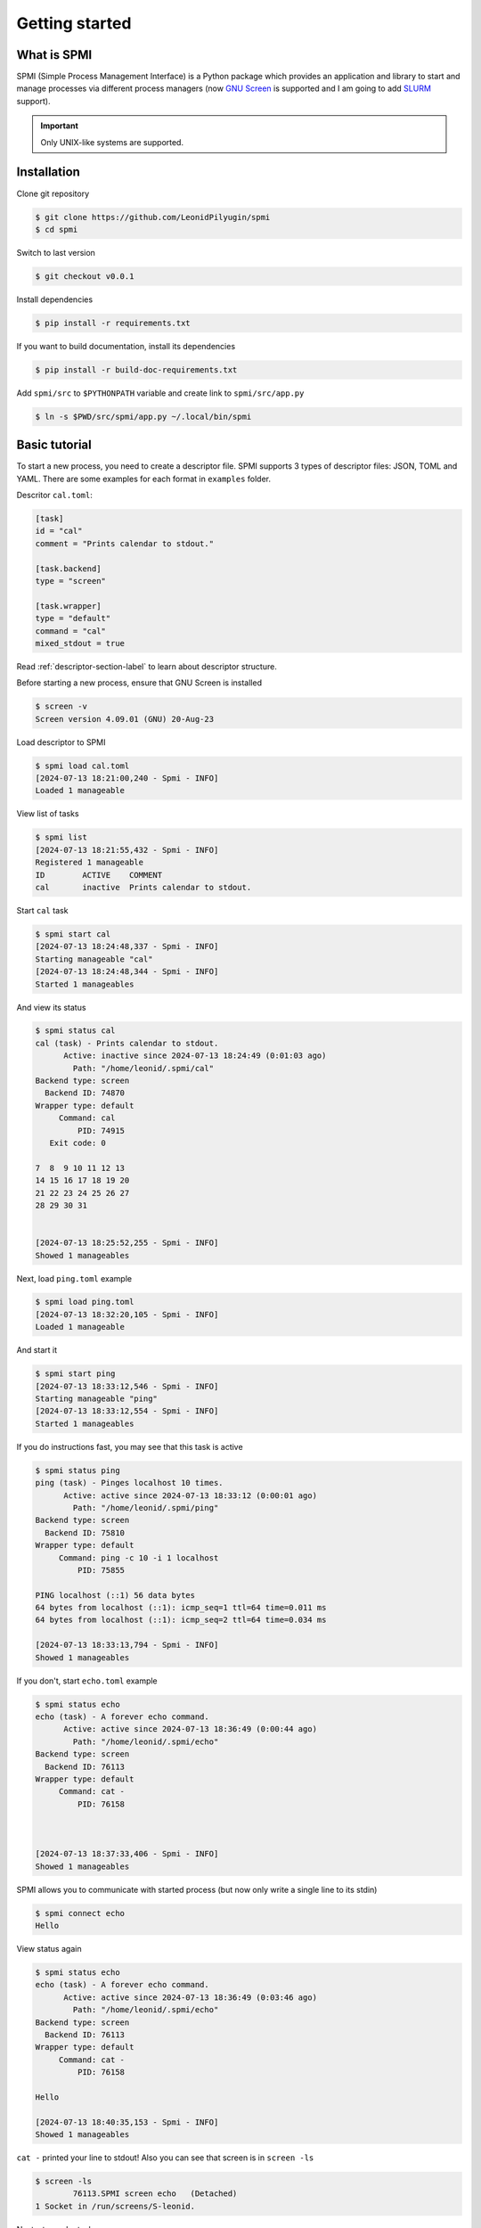 Getting started
===============


What is SPMI
------------

SPMI (Simple Process Management Interface) is a Python package which provides an application and library to start and manage processes via different process managers (now `GNU Screen <https://www.gnu.org/software/screen/>`_ is supported and I am going to add `SLURM <https://slurm.schedmd.com/overview.html>`_ support).

.. Important::

    Only UNIX-like systems are supported.


Installation
------------

Clone git repository

.. code-block:: console

    $ git clone https://github.com/LeonidPilyugin/spmi
    $ cd spmi

Switch to last version

.. code-block:: console

    $ git checkout v0.0.1

Install dependencies

.. code-block:: console

    $ pip install -r requirements.txt

If you want to build documentation, install its dependencies

.. code-block:: console

    $ pip install -r build-doc-requirements.txt

Add ``spmi/src`` to ``$PYTHONPATH`` variable and create link to ``spmi/src/app.py``

.. code-block:: console

    $ ln -s $PWD/src/spmi/app.py ~/.local/bin/spmi

Basic tutorial
--------------

To start a new process, you need to create a descriptor file. SPMI supports 3 types of descriptor files: JSON, TOML and YAML. There are some examples for each format in ``examples`` folder.

Descritor ``cal.toml``:

.. code-block:: TOML

    [task]
    id = "cal"
    comment = "Prints calendar to stdout."

    [task.backend]
    type = "screen"

    [task.wrapper]
    type = "default"
    command = "cal"
    mixed_stdout = true

Read :ref:`descriptor-section-label` to learn about descriptor structure.

Before starting a new process, ensure that GNU Screen is installed

.. code-block:: console

    $ screen -v
    Screen version 4.09.01 (GNU) 20-Aug-23

Load descriptor to SPMI

.. code-block:: console

    $ spmi load cal.toml
    [2024-07-13 18:21:00,240 - Spmi - INFO]
    Loaded 1 manageable

View list of tasks

.. code-block:: console

    $ spmi list
    [2024-07-13 18:21:55,432 - Spmi - INFO]
    Registered 1 manageable
    ID        ACTIVE    COMMENT
    cal       inactive  Prints calendar to stdout.

Start ``cal`` task

.. code-block:: console

    $ spmi start cal
    [2024-07-13 18:24:48,337 - Spmi - INFO]
    Starting manageable "cal"
    [2024-07-13 18:24:48,344 - Spmi - INFO]
    Started 1 manageables

And view its status

.. code-block:: console

    $ spmi status cal
    cal (task) - Prints calendar to stdout.
          Active: inactive since 2024-07-13 18:24:49 (0:01:03 ago)
            Path: "/home/leonid/.spmi/cal"
    Backend type: screen
      Backend ID: 74870
    Wrapper type: default
         Command: cal
             PID: 74915
       Exit code: 0

    7  8  9 10 11 12 13
    14 15 16 17 18 19 20
    21 22 23 24 25 26 27
    28 29 30 31


    [2024-07-13 18:25:52,255 - Spmi - INFO]
    Showed 1 manageables

Next, load ``ping.toml`` example

.. code-block:: console

    $ spmi load ping.toml
    [2024-07-13 18:32:20,105 - Spmi - INFO]
    Loaded 1 manageable

And start it

.. code-block:: console

    $ spmi start ping
    [2024-07-13 18:33:12,546 - Spmi - INFO]
    Starting manageable "ping"
    [2024-07-13 18:33:12,554 - Spmi - INFO]
    Started 1 manageables

If you do instructions fast, you may see that this task is active

.. code-block:: console

    $ spmi status ping
    ping (task) - Pinges localhost 10 times.
          Active: active since 2024-07-13 18:33:12 (0:00:01 ago)
            Path: "/home/leonid/.spmi/ping"
    Backend type: screen
      Backend ID: 75810
    Wrapper type: default
         Command: ping -c 10 -i 1 localhost
             PID: 75855

    PING localhost (::1) 56 data bytes
    64 bytes from localhost (::1): icmp_seq=1 ttl=64 time=0.011 ms
    64 bytes from localhost (::1): icmp_seq=2 ttl=64 time=0.034 ms

    [2024-07-13 18:33:13,794 - Spmi - INFO]
    Showed 1 manageables

If you don't, start ``echo.toml`` example

.. code-block:: console

    $ spmi status echo
    echo (task) - A forever echo command.
          Active: active since 2024-07-13 18:36:49 (0:00:44 ago)
            Path: "/home/leonid/.spmi/echo"
    Backend type: screen
      Backend ID: 76113
    Wrapper type: default
         Command: cat -
             PID: 76158



    [2024-07-13 18:37:33,406 - Spmi - INFO]
    Showed 1 manageables

SPMI allows you to communicate with started process (but now only write a single line to its stdin)

.. code-block:: console

    $ spmi connect echo
    Hello

View status again

.. code-block:: console

    $ spmi status echo
    echo (task) - A forever echo command.
          Active: active since 2024-07-13 18:36:49 (0:03:46 ago)
            Path: "/home/leonid/.spmi/echo"
    Backend type: screen
      Backend ID: 76113
    Wrapper type: default
         Command: cat -
             PID: 76158

    Hello

    [2024-07-13 18:40:35,153 - Spmi - INFO]
    Showed 1 manageables

``cat -`` printed your line to stdout! Also you can see that screen is in ``screen -ls``

.. code-block:: console

    $ screen -ls
            76113.SPMI screen echo   (Detached)
    1 Socket in /run/screens/S-leonid.

Next, stop ``echo`` task

.. code-block:: console

    $ spmi stop echo
    [2024-07-13 18:42:04,887 - Spmi - INFO]
    Stopping manageable "echo"
    [2024-07-13 18:42:04,894 - Spmi - INFO]
    Stopped 1 manageables

And look at its status one more time

.. code-block:: console

    $ spmi status echo
    echo (task) - A forever echo command.
          Active: inactive since 2024-07-13 18:42:05 (0:00:54 ago)
            Path: "/home/leonid/.spmi/echo"
    Backend type: screen
      Backend ID: 76113
    Wrapper type: default
         Command: cat -
             PID: 76158
       Exit code: -2

    first

    [2024-07-13 18:42:59,899 - Spmi - INFO]
    Showed 1 manageables


To remove task, you don't want to use, execute ``spmi clean``

.. code-block:: console

    $ spmi clean cal
    [2024-07-13 18:44:26,503 - Spmi - INFO]
    Cleaning manageable "cal"
    [2024-07-13 18:44:26,510 - Spmi - INFO]
    Cleaned 1 manageables

SPMI uses regex to match IDs. To remove all loaded examples, execute

.. code-block:: console

    $ spmi clean '.*'
    [2024-07-13 18:46:38,954 - Spmi - INFO]
    Cleaning manageable "ping"
    [2024-07-13 18:46:38,962 - Spmi - INFO]
    Cleaning manageable "echo"
    [2024-07-13 18:46:38,969 - Spmi - INFO]
    Cleaned 2 manageables

